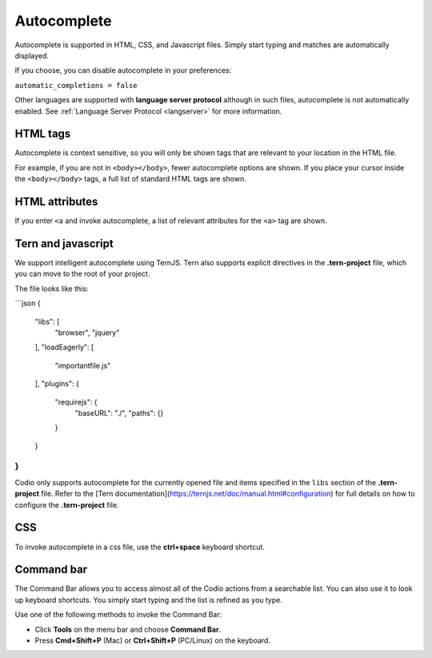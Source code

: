 .. _autocomplete:

Autocomplete
============
Autocomplete is supported in HTML, CSS, and Javascript files. Simply start typing and matches are automatically displayed.

If you choose, you can disable autocomplete in your preferences:

``automatic_completions = false``

Other languages are supported with **language server protocol** although in such files, autocomplete is not automatically enabled. See :ref:`Language Server Protocol <langserver>` for more information.

HTML tags
---------
Autocomplete is context sensitive, so you will only be shown tags that are relevant to your location in the HTML file.

For example, if you are not in ``<body></body>``, fewer autocomplete options are shown. If you place your cursor inside the ``<body></body>`` tags, a full list of standard HTML tags are shown.

HTML attributes
---------------
If you enter ``<a`` and invoke autocomplete, a list of relevant attributes for the ``<a>`` tag are shown.

Tern and javascript
-------------------
We support intelligent autocomplete using TernJS. Tern also supports explicit directives in the **.tern-project** file, which you can move to the root of your project.

The file looks like this:

```json
{
  "libs": [
    "browser",
    "jquery"
  ],
  "loadEagerly": [
    "importantfile.js"
  ],
  "plugins": {
    "requirejs": {
      "baseURL": "./",
      "paths": {}
    }
  }
}
```

Codio only supports autocomplete for the currently opened file and items specified in the ``libs`` section of the **.tern-project** file. Refer to the [Tern documentation](https://ternjs.net/doc/manual.html#configuration) for full details on how to configure the **.tern-project** file.

CSS
---
To invoke autocomplete in a css file, use the **ctrl+space** keyboard shortcut.

Command bar
-----------
The Command Bar allows you to access almost all of the Codio actions from a searchable list. You can also use it to look up keyboard shortcuts. You simply start typing and the list is refined as you type.

.. image:: /img/command-bar.png
   :alt: Command Bar

Use one of the following methods to invoke the Command Bar:

- Click **Tools** on the menu bar and choose **Command Bar**.
- Press **Cmd+Shift+P** (Mac) or **Ctrl+Shift+P** (PC/Linux) on the keyboard.